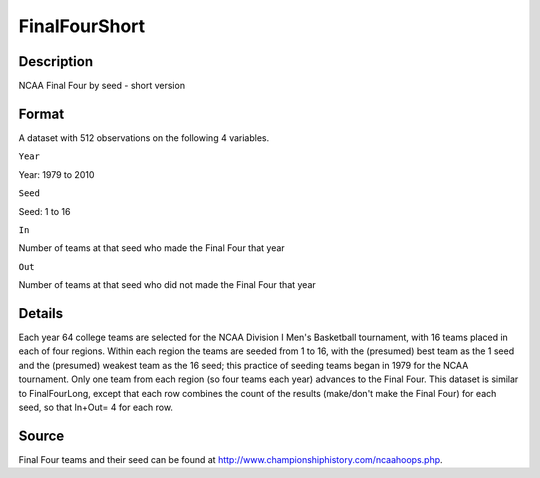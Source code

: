 +--------------------------------------+--------------------------------------+
| FinalFourShort                       |
| R Documentation                      |
+--------------------------------------+--------------------------------------+

FinalFourShort
--------------

Description
~~~~~~~~~~~

NCAA Final Four by seed - short version

Format
~~~~~~

A dataset with 512 observations on the following 4 variables.

``Year``

Year: 1979 to 2010

``Seed``

Seed: 1 to 16

``In``

Number of teams at that seed who made the Final Four that year

``Out``

Number of teams at that seed who did not made the Final Four that year

Details
~~~~~~~

Each year 64 college teams are selected for the NCAA Division I Men's
Basketball tournament, with 16 teams placed in each of four regions.
Within each region the teams are seeded from 1 to 16, with the
(presumed) best team as the 1 seed and the (presumed) weakest team as
the 16 seed; this practice of seeding teams began in 1979 for the NCAA
tournament. Only one team from each region (so four teams each year)
advances to the Final Four. This dataset is similar to FinalFourLong,
except that each row combines the count of the results (make/don't make
the Final Four) for each seed, so that In+Out= 4 for each row.

Source
~~~~~~

Final Four teams and their seed can be found at
http://www.championshiphistory.com/ncaahoops.php.
